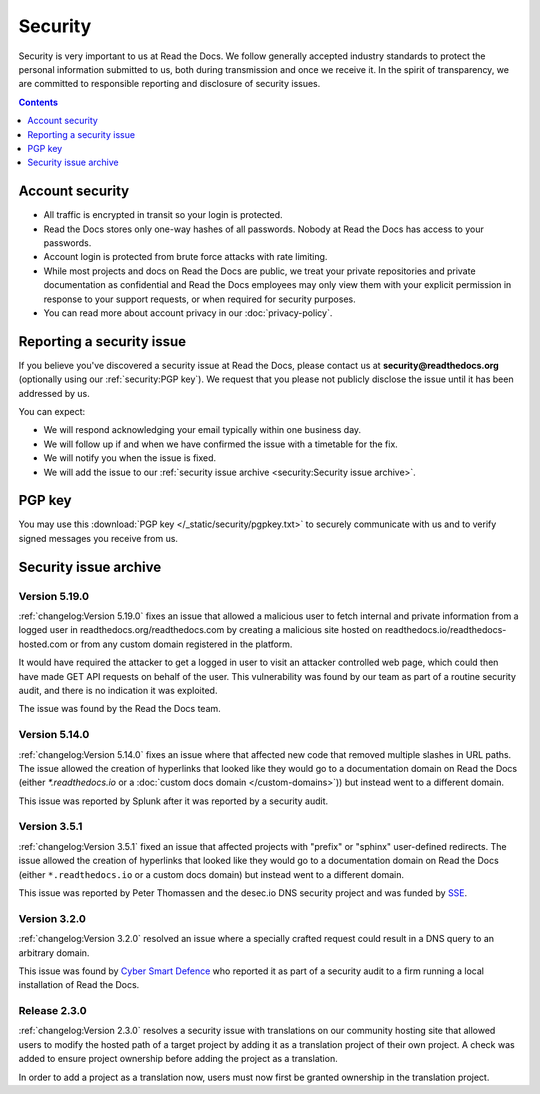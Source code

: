.. This document is linked from:
..    https://readthedocs.org/.well-known/security.txt
..    https://readthedocs.org/security/

Security
========

Security is very important to us at Read the Docs.
We follow generally accepted industry standards to protect the personal information
submitted to us, both during transmission and once we receive it.
In the spirit of transparency,
we are committed to responsible reporting and disclosure of security issues.

.. contents:: Contents
   :local:
   :backlinks: none
   :depth: 1


Account security
----------------

* All traffic is encrypted in transit so your login is protected.
* Read the Docs stores only one-way hashes of all passwords.
  Nobody at Read the Docs has access to your passwords.
* Account login is protected from brute force attacks with rate limiting.
* While most projects and docs on Read the Docs are public,
  we treat your private repositories and private documentation as confidential
  and Read the Docs employees may only view them
  with your explicit permission in response to your support requests,
  or when required for security purposes.
* You can read more about account privacy in our :doc:`privacy-policy`.


Reporting a security issue
--------------------------

If you believe you've discovered a security issue at Read the Docs,
please contact us at **security@readthedocs.org** (optionally using our :ref:`security:PGP key`).
We request that you please not publicly disclose the issue until it has been addressed by us.

You can expect:

* We will respond acknowledging your email typically within one business day.
* We will follow up if and when we have confirmed the issue with a timetable for the fix.
* We will notify you when the issue is fixed.
* We will add the issue to our :ref:`security issue archive <security:Security issue archive>`.


PGP key
-------

You may use this :download:`PGP key </_static/security/pgpkey.txt>`
to securely communicate with us and to verify signed messages you receive from us.


Security issue archive
----------------------

Version 5.19.0
~~~~~~~~~~~~~~

:ref:`changelog:Version 5.19.0` fixes an issue that allowed a malicious user to fetch internal and private information from a logged user in readthedocs.org/readthedocs.com by creating a malicious site hosted on readthedocs.io/readthedocs-hosted.com or from any custom domain registered in the platform.

It would have required the attacker to get a logged in user to visit an attacker controlled web page, which could then have made GET API requests on behalf of the user. This vulnerability was found by our team as part of a routine security audit, and there is no indication it was exploited.

The issue was found by the Read the Docs team.

Version 5.14.0
~~~~~~~~~~~~~~

:ref:`changelog:Version 5.14.0` fixes an issue where that affected new code that removed multiple slashes in URL paths. The issue allowed the creation of hyperlinks that looked like they would go to a documentation domain on Read the Docs (either `*.readthedocs.io` or a :doc:`custom docs domain </custom-domains>`)) but instead went to a different domain.

This issue was reported by Splunk after it was reported by a security audit.

Version 3.5.1
~~~~~~~~~~~~~

:ref:`changelog:Version 3.5.1` fixed an issue that affected projects with "prefix" or "sphinx" user-defined redirects.
The issue allowed the creation of hyperlinks that looked like they would go to a documentation domain
on Read the Docs (either ``*.readthedocs.io`` or a custom docs domain) but instead went to a different domain.

This issue was reported by Peter Thomassen and the desec.io DNS security project
and was funded by `SSE <https://www.securesystems.de>`_.


Version 3.2.0
~~~~~~~~~~~~~

:ref:`changelog:Version 3.2.0` resolved an issue where a specially crafted request
could result in a DNS query to an arbitrary domain.

This issue was found by `Cyber Smart Defence <https://www.cybersmartdefence.com/>`_
who reported it as part of a security audit to a firm running a local installation
of Read the Docs.


Release 2.3.0
~~~~~~~~~~~~~

:ref:`changelog:Version 2.3.0` resolves a security issue with translations on our community
hosting site that allowed users to modify the hosted path of a target project by
adding it as a translation project of their own project. A check was added to
ensure project ownership before adding the project as a translation.

In order to add a project as a translation now, users must now first be granted
ownership in the translation project.
